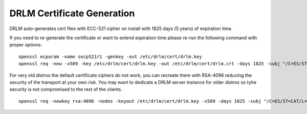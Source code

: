 DRLM Certificate Generation
===========================

DRLM auto-generates cert files with ECC-521 cipher on install with 1825 days (5 years) of expiration time.

If you need to re-generate the certificate or want to extend expiration time
please re-run the following command with proper options:

::

  openssl ecparam -name secp521r1 -genkey -out /etc/drlm/cert/drlm.key
  openssl req -new -x509 -key /etc/drlm/cert/drlm.key -out /etc/drlm/cert/drlm.crt -days 1825 -subj "/C=ES/ST=CAT/L=GI/O=SA/CN=$(hostname -s)"

For very old distros the default certificate ciphers do not work, you can recreate them with RSA-4096 reducing the security of the transport at 
your own risk. You may want to dedicate a DRLM server instance for older distros so tyhe security is not compromised to the rest of the clients.

::

  openssl req -newkey rsa:4096 -nodes -keyout /etc/drlm/cert/drlm.key -x509 -days 1825 -subj "/C=ES/ST=CAT/L=GI/O=SA/CN=$(hostname -s)" -out /etc/drlm/cert/drlm.crt
